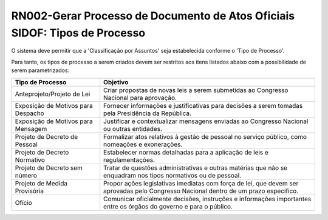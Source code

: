 **RN002-Gerar Processo de Documento de Atos Oficiais SIDOF: Tipos de Processo**
=========================================================================

O sistema deve permitir que a 'Classificação por Assuntos' seja estabelecida conforme o 'Tipo de Processo'.

Para tanto, os tipos de processo a serem criados devem ser restritos aos itens listados abaixo com a possibilidade de serem parametrizados: 

==================================  ====================================================================================================================================
Tipo de Processo				    Objetivo
==================================  ====================================================================================================================================
Anteprojeto/Projeto de Lei          Criar propostas de novas leis a serem submetidas ao Congresso Nacional para aprovação.
Exposição de Motivos para Despacho  Fornecer informações e justificativas para decisões a serem tomadas pela Presidência da República.
Exposição de Motivos para Mensagem  Justificar e contextualizar mensagens enviadas ao Congresso Nacional ou outras entidades. 
Projeto de Decreto de Pessoal       Formalizar atos relativos à gestão de pessoal no serviço público, como nomeações e exonerações. 
Projeto de Decreto Normativo        Estabelecer normas detalhadas para a aplicação de leis e regulamentações.
Projeto de Decreto sem número       Tratar de questões administrativas e outras matérias que não se enquadram nos tipos normativos ou de pessoal. 
Projeto de Medida Provisória        Propor ações legislativas imediatas com força de lei, que devem ser aprovadas pelo Congresso Nacional dentro de um prazo específico.
Ofício                              Comunicar oficialmente decisões, instruções e informações importantes entre os órgãos do governo e para o público. 
==================================  ====================================================================================================================================

